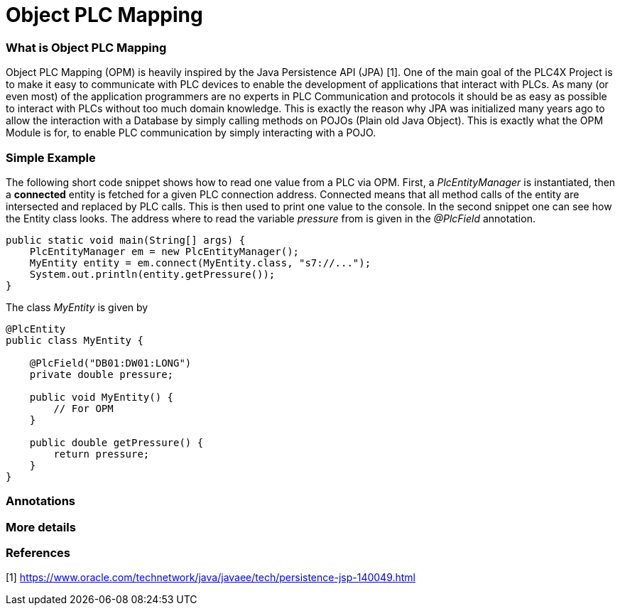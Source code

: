 //
//  Licensed to the Apache Software Foundation (ASF) under one or more
//  contributor license agreements.  See the NOTICE file distributed with
//  this work for additional information regarding copyright ownership.
//  The ASF licenses this file to You under the Apache License, Version 2.0
//  (the "License"); you may not use this file except in compliance with
//  the License.  You may obtain a copy of the License at
//
//      https://www.apache.org/licenses/LICENSE-2.0
//
//  Unless required by applicable law or agreed to in writing, software
//  distributed under the License is distributed on an "AS IS" BASIS,
//  WITHOUT WARRANTIES OR CONDITIONS OF ANY KIND, either express or implied.
//  See the License for the specific language governing permissions and
//  limitations under the License.
//

= Object PLC Mapping


=== What is Object PLC Mapping

Object PLC Mapping (OPM) is heavily inspired by the Java Persistence API (JPA) [1].
One of the main goal of the PLC4X Project is to make it easy to communicate with PLC devices to enable the development
of applications that interact with PLCs.
As many (or even most) of the application programmers are no experts in PLC Communication and protocols it should be as
easy as possible to interact with PLCs without too much domain knowledge.
This is exactly the reason why JPA was initialized many years ago to allow the interaction with a Database by simply
calling methods on POJOs (Plain old Java Object).
This is exactly what the OPM Module is for, to enable PLC communication by simply interacting with a POJO.

=== Simple Example

The following short code snippet shows how to read one value from a PLC via OPM.
First, a _PlcEntityManager_ is instantiated, then a *connected* entity is fetched for a given PLC connection address.
Connected means that all method calls of the entity are intersected and replaced by PLC calls.
This is then used to print one value to the console.
In the second snippet one can see how the Entity class looks. The address where to read the variable _pressure_ from is given
in the _@PlcField_ annotation.
[source,java]
----
public static void main(String[] args) {
    PlcEntityManager em = new PlcEntityManager();
    MyEntity entity = em.connect(MyEntity.class, "s7://...");
    System.out.println(entity.getPressure());
}
----
The class _MyEntity_ is given by
[source,java]
----
@PlcEntity
public class MyEntity {

    @PlcField("DB01:DW01:LONG")
    private double pressure;

    public void MyEntity() {
        // For OPM
    }

    public double getPressure() {
        return pressure;
    }
}
----

=== Annotations

=== More details

=== References

[1] https://www.oracle.com/technetwork/java/javaee/tech/persistence-jsp-140049.html